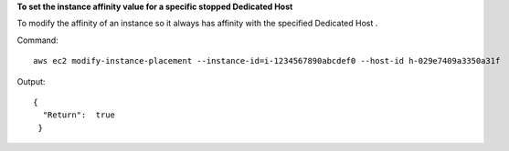 **To set the instance affinity value for a specific stopped Dedicated Host**

To modify the affinity of an instance so it always has affinity with the specified Dedicated Host . 

Command::

  aws ec2 modify-instance-placement --instance-id=i-1234567890abcdef0 --host-id h-029e7409a3350a31f

Output::

  { 
    "Return":  true
   }
